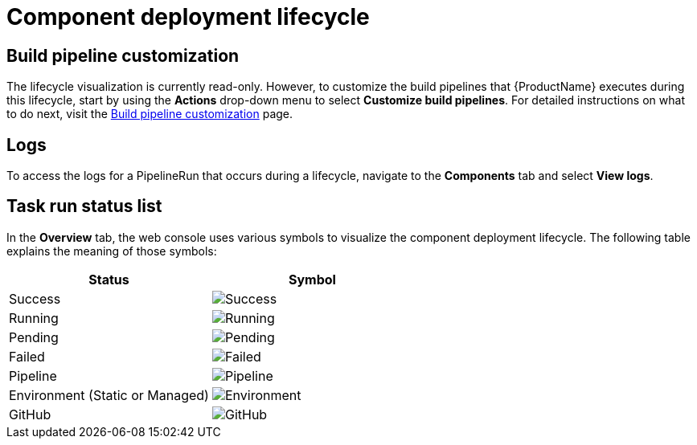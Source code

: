 = Component deployment lifecycle


== Build pipeline customization
The lifecycle visualization is currently read-only. However, to customize the build pipelines that {ProductName} executes during this lifecycle, start by using the *Actions* drop-down menu to select *Customize build pipelines*. For detailed instructions on what to do next, visit the xref:getting-started/build_service.adoc[Build pipeline customization] page.

== Logs
To access the logs for a PipelineRun that occurs during a lifecycle, navigate to the *Components* tab and select *View logs*.

== Task run status list
In the *Overview* tab, the web console uses various symbols to visualize the component deployment lifecycle. The following table explains the meaning of those symbols:

[cols="1,1"]
|===
|Status |Symbol

|Success
|image:success_icon.svg[alt=Success]

|Running
|image:running_icon.svg[alt=Running]

|Pending
|image:pending_icon.svg[alt=Pending]

|Failed
|image:fail_icon.svg[alt=Failed]

|Pipeline
|image:pipeline_icon.svg[alt=Pipeline]

|Environment (Static or Managed)
|image:environment_icon.png[alt=Environment]

|GitHub
|image:github_icon.svg[alt=GitHub]

|===
